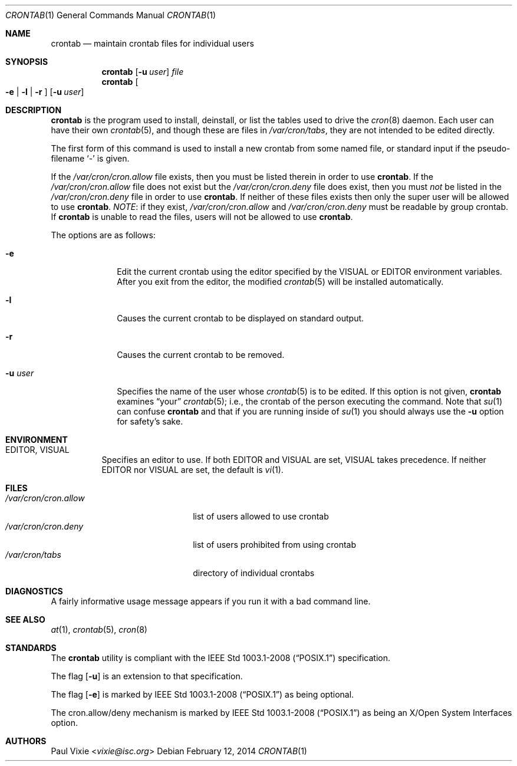 .\"/* Copyright 1988,1990,1993 by Paul Vixie
.\" * All rights reserved
.\" */
.\"
.\" Copyright (c) 2004 by Internet Systems Consortium, Inc. ("ISC")
.\" Copyright (c) 1997,2000 by Internet Software Consortium, Inc.
.\"
.\" Permission to use, copy, modify, and distribute this software for any
.\" purpose with or without fee is hereby granted, provided that the above
.\" copyright notice and this permission notice appear in all copies.
.\"
.\" THE SOFTWARE IS PROVIDED "AS IS" AND ISC DISCLAIMS ALL WARRANTIES
.\" WITH REGARD TO THIS SOFTWARE INCLUDING ALL IMPLIED WARRANTIES OF
.\" MERCHANTABILITY AND FITNESS.  IN NO EVENT SHALL ISC BE LIABLE FOR
.\" ANY SPECIAL, DIRECT, INDIRECT, OR CONSEQUENTIAL DAMAGES OR ANY DAMAGES
.\" WHATSOEVER RESULTING FROM LOSS OF USE, DATA OR PROFITS, WHETHER IN AN
.\" ACTION OF CONTRACT, NEGLIGENCE OR OTHER TORTIOUS ACTION, ARISING OUT
.\" OF OR IN CONNECTION WITH THE USE OR PERFORMANCE OF THIS SOFTWARE.
.\"
.\" $OpenBSD: crontab.1,v 1.32 2014/02/12 10:07:33 schwarze Exp $
.\"
.Dd $Mdocdate: February 12 2014 $
.Dt CRONTAB 1
.Os
.Sh NAME
.Nm crontab
.Nd maintain crontab files for individual users
.Sh SYNOPSIS
.Nm
.Op Fl u Ar user
.Ar file
.Nm
.Oo
.Fl e | l | r
.Oc
.Op Fl u Ar user
.Sh DESCRIPTION
.Nm
is the program used to install, deinstall, or list the tables
used to drive the
.Xr cron 8
daemon.
Each user can have their own
.Xr crontab 5 ,
and though these are files in
.Pa /var/cron/tabs ,
they are not intended to be edited directly.
.Pp
The first form of this command is used to install a new crontab from some
named file, or standard input if the pseudo-filename
.Sq -
is given.
.Pp
If the
.Pa /var/cron/cron.allow
file exists, then you must be listed therein in order to use
.Nm .
If the
.Pa /var/cron/cron.allow
file does not exist but the
.Pa /var/cron/cron.deny
file does exist, then you must
.Em not
be listed in the
.Pa /var/cron/cron.deny
file in order to use
.Nm .
If neither of these files exists then only the super user
will be allowed to use
.Nm .
.Em NOTE :
if they exist,
.Pa /var/cron/cron.allow
and
.Pa /var/cron/cron.deny
must be readable by group crontab.
If
.Nm
is unable to read the files, users will not be allowed to use
.Nm .
.Pp
The options are as follows:
.Bl -tag -width "-u userX"
.It Fl e
Edit the current crontab using the editor specified by
the
.Ev VISUAL
or
.Ev EDITOR
environment variables.
After you exit from the editor, the modified
.Xr crontab 5
will be installed automatically.
.It Fl l
Causes the current crontab to be displayed on standard output.
.It Fl r
Causes the current crontab to be removed.
.It Fl u Ar user
Specifies the name of the user whose
.Xr crontab 5
is to be edited.
If this option is not given,
.Nm
examines
.Dq your
.Xr crontab 5 ;
i.e., the
crontab of the person executing the command.
Note that
.Xr su 1
can confuse
.Nm
and that if you are running inside of
.Xr su 1
you should always use the
.Fl u
option for safety's sake.
.El
.Sh ENVIRONMENT
.Bl -tag -width "EDITOR"
.It Ev EDITOR , VISUAL
Specifies an editor to use.
If both
.Ev EDITOR
and
.Ev VISUAL
are set,
.Ev VISUAL
takes precedence.
If neither
.Ev EDITOR
nor
.Ev VISUAL
are set, the default is
.Xr vi 1 .
.El
.Sh FILES
.Bl -tag -width "/var/cron/cron.allow" -compact
.It Pa /var/cron/cron.allow
list of users allowed to use crontab
.It Pa /var/cron/cron.deny
list of users prohibited from using crontab
.It Pa /var/cron/tabs
directory of individual crontabs
.El
.Sh DIAGNOSTICS
A fairly informative usage message appears if you run it with a bad command
line.
.Sh SEE ALSO
.Xr at 1 ,
.Xr crontab 5 ,
.Xr cron 8
.Sh STANDARDS
The
.Nm
utility is compliant with the
.St -p1003.1-2008
specification.
.Pp
The flag
.Op Fl u
is an extension to that specification.
.Pp
The flag
.Op Fl e
is marked by
.St -p1003.1-2008
as being optional.
.Pp
The cron.allow/deny mechanism is marked by
.St -p1003.1-2008
as being an
X/Open System Interfaces
option.
.Sh AUTHORS
.An Paul Vixie Aq Mt vixie@isc.org
